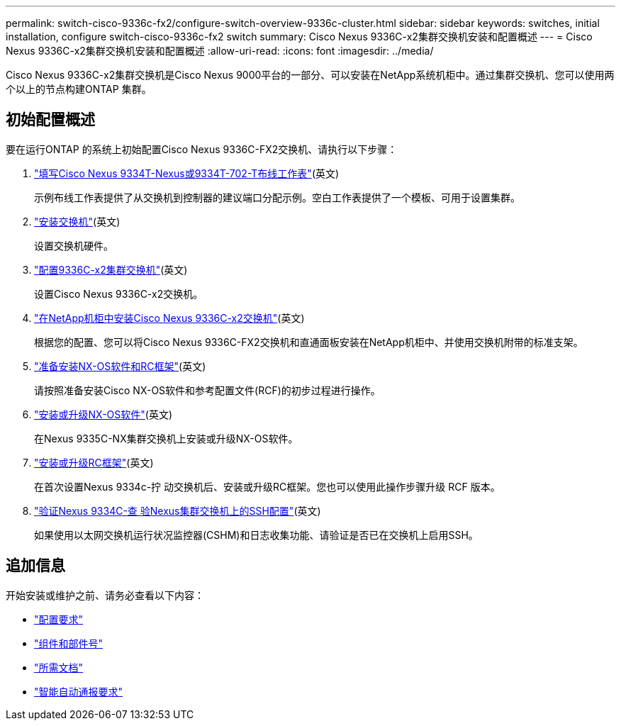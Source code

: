 ---
permalink: switch-cisco-9336c-fx2/configure-switch-overview-9336c-cluster.html 
sidebar: sidebar 
keywords: switches, initial installation, configure switch-cisco-9336c-fx2 switch 
summary: Cisco Nexus 9336C-x2集群交换机安装和配置概述 
---
= Cisco Nexus 9336C-x2集群交换机安装和配置概述
:allow-uri-read: 
:icons: font
:imagesdir: ../media/


[role="lead"]
Cisco Nexus 9336C-x2集群交换机是Cisco Nexus 9000平台的一部分、可以安装在NetApp系统机柜中。通过集群交换机、您可以使用两个以上的节点构建ONTAP 集群。



== 初始配置概述

要在运行ONTAP 的系统上初始配置Cisco Nexus 9336C-FX2交换机、请执行以下步骤：

. link:setup-worksheet-9336c-cluster.html["填写Cisco Nexus 9334T-Nexus或9334T-702-T布线工作表"](英文)
+
示例布线工作表提供了从交换机到控制器的建议端口分配示例。空白工作表提供了一个模板、可用于设置集群。

. link:install-switch-9336c-cluster.html["安装交换机"](英文)
+
设置交换机硬件。

. link:setup-switch-9336c-cluster.html["配置9336C-x2集群交换机"](英文)
+
设置Cisco Nexus 9336C-x2交换机。

. link:install-switch-and-passthrough-panel-9336c-cluster.html["在NetApp机柜中安装Cisco Nexus 9336C-x2交换机"](英文)
+
根据您的配置、您可以将Cisco Nexus 9336C-FX2交换机和直通面板安装在NetApp机柜中、并使用交换机附带的标准支架。

. link:install-nxos-overview-9336c-cluster.html["准备安装NX-OS软件和RC框架"](英文)
+
请按照准备安装Cisco NX-OS软件和参考配置文件(RCF)的初步过程进行操作。

. link:install-nxos-software-9336c-cluster.html["安装或升级NX-OS软件"](英文)
+
在Nexus 9335C-NX集群交换机上安装或升级NX-OS软件。

. link:install-upgrade-rcf-overview-cluster.html["安装或升级RC框架"](英文)
+
在首次设置Nexus 9334c-拧 动交换机后、安装或升级RC框架。您也可以使用此操作步骤升级 RCF 版本。

. link:configure-ssh-keys.html["验证Nexus 9334C-查 验Nexus集群交换机上的SSH配置"](英文)
+
如果使用以太网交换机运行状况监控器(CSHM)和日志收集功能、请验证是否已在交换机上启用SSH。





== 追加信息

开始安装或维护之前、请务必查看以下内容：

* link:configure-reqs-9336c-cluster.html["配置要求"]
* link:components-9336c-cluster.html["组件和部件号"]
* link:required-documentation-9336c-cluster.html["所需文档"]
* link:smart-call-9336c-cluster.html["智能自动通报要求"]

